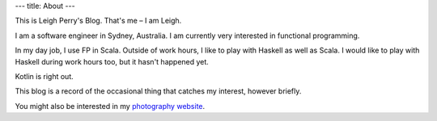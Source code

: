 ---
title: About
---

This is Leigh Perry's Blog.
That's me – I am Leigh.

I am a software engineer in Sydney, Australia.
I am currently very interested in functional programming.

In my day job, I use FP in Scala.
Outside of work hours, I like to play with Haskell as well as Scala.
I would like to play with Haskell during work hours too, but it hasn't happened yet.

Kotlin is right out.

This blog is a record of the occasional thing that catches my interest, however briefly.

You might also be interested in my `photography website <http://www.leighperry.com/>`_.